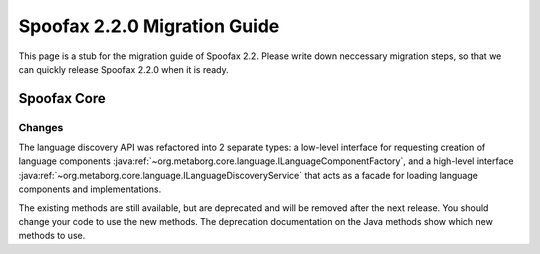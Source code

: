 .. _2.2.0-migration-guide:

=============================
Spoofax 2.2.0 Migration Guide
=============================

This page is a stub for the migration guide of Spoofax 2.2.
Please write down neccessary migration steps, so that we can quickly release Spoofax 2.2.0 when it is ready.

Spoofax Core
------------

Changes
~~~~~~~

The language discovery API was refactored into 2 separate types: a low-level interface for requesting creation of language components :java:ref:`~org.metaborg.core.language.ILanguageComponentFactory`, and a high-level interface :java:ref:`~org.metaborg.core.language.ILanguageDiscoveryService` that acts as a facade for loading language components and implementations.

The existing methods are still available, but are deprecated and will be removed after the next release. You should change your code to use the new methods. The deprecation documentation on the Java methods show which new methods to use.

